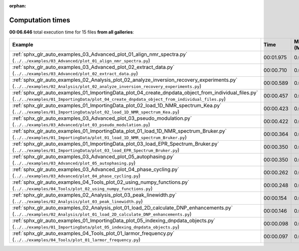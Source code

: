 
:orphan:

.. _sphx_glr_sg_execution_times:


Computation times
=================
**00:06.646** total execution time for 15 files **from all galleries**:

.. container::

  .. raw:: html

    <style scoped>
    <link href="https://cdnjs.cloudflare.com/ajax/libs/twitter-bootstrap/5.3.0/css/bootstrap.min.css" rel="stylesheet" />
    <link href="https://cdn.datatables.net/1.13.6/css/dataTables.bootstrap5.min.css" rel="stylesheet" />
    </style>
    <script src="https://code.jquery.com/jquery-3.7.0.js"></script>
    <script src="https://cdn.datatables.net/1.13.6/js/jquery.dataTables.min.js"></script>
    <script src="https://cdn.datatables.net/1.13.6/js/dataTables.bootstrap5.min.js"></script>
    <script type="text/javascript" class="init">
    $(document).ready( function () {
        $('table.sg-datatable').DataTable({order: [[1, 'desc']]});
    } );
    </script>

  .. list-table::
   :header-rows: 1
   :class: table table-striped sg-datatable

   * - Example
     - Time
     - Mem (MB)
   * - :ref:`sphx_glr_auto_examples_03_Advanced_plot_01_align_nmr_spectra.py` (``../../examples/03_Advanced/plot_01_align_nmr_spectra.py``)
     - 00:01.975
     - 0.0
   * - :ref:`sphx_glr_auto_examples_03_Advanced_plot_02_extract_data.py` (``../../examples/03_Advanced/plot_02_extract_data.py``)
     - 00:00.710
     - 0.0
   * - :ref:`sphx_glr_auto_examples_02_Analysis_plot_02_analyze_inversion_recovery_experiments.py` (``../../examples/02_Analysis/plot_02_analyze_inversion_recovery_experiments.py``)
     - 00:00.589
     - 0.0
   * - :ref:`sphx_glr_auto_examples_01_ImportingData_plot_04_create_dnpdata_object_from_individual_files.py` (``../../examples/01_ImportingData/plot_04_create_dnpdata_object_from_individual_files.py``)
     - 00:00.457
     - 0.0
   * - :ref:`sphx_glr_auto_examples_01_ImportingData_plot_02_load_1D_NMR_spectrum_Kea.py` (``../../examples/01_ImportingData/plot_02_load_1D_NMR_spectrum_Kea.py``)
     - 00:00.423
     - 0.0
   * - :ref:`sphx_glr_auto_examples_03_Advanced_plot_03_pseudo_modulation.py` (``../../examples/03_Advanced/plot_03_pseudo_modulation.py``)
     - 00:00.422
     - 0.0
   * - :ref:`sphx_glr_auto_examples_01_ImportingData_plot_01_load_1D_NMR_spectrum_Bruker.py` (``../../examples/01_ImportingData/plot_01_load_1D_NMR_spectrum_Bruker.py``)
     - 00:00.364
     - 0.0
   * - :ref:`sphx_glr_auto_examples_01_ImportingData_plot_03_load_EPR_Spectrum_Bruker.py` (``../../examples/01_ImportingData/plot_03_load_EPR_Spectrum_Bruker.py``)
     - 00:00.350
     - 0.0
   * - :ref:`sphx_glr_auto_examples_03_Advanced_plot_05_autophasing.py` (``../../examples/03_Advanced/plot_05_autophasing.py``)
     - 00:00.350
     - 0.0
   * - :ref:`sphx_glr_auto_examples_03_Advanced_plot_04_phase_cycling.py` (``../../examples/03_Advanced/plot_04_phase_cycling.py``)
     - 00:00.262
     - 0.0
   * - :ref:`sphx_glr_auto_examples_04_Tools_plot_02_using_numpy_functions.py` (``../../examples/04_Tools/plot_02_using_numpy_functions.py``)
     - 00:00.248
     - 0.0
   * - :ref:`sphx_glr_auto_examples_02_Analysis_plot_03_peak_linewidth.py` (``../../examples/02_Analysis/plot_03_peak_linewidth.py``)
     - 00:00.154
     - 0.0
   * - :ref:`sphx_glr_auto_examples_02_Analysis_plot_01_load_2D_calculate_DNP_enhancements.py` (``../../examples/02_Analysis/plot_01_load_2D_calculate_DNP_enhancements.py``)
     - 00:00.146
     - 0.0
   * - :ref:`sphx_glr_auto_examples_01_ImportingData_plot_05_indexing_dnpdata_objects.py` (``../../examples/01_ImportingData/plot_05_indexing_dnpdata_objects.py``)
     - 00:00.098
     - 0.0
   * - :ref:`sphx_glr_auto_examples_04_Tools_plot_01_larmor_frequency.py` (``../../examples/04_Tools/plot_01_larmor_frequency.py``)
     - 00:00.097
     - 0.0
